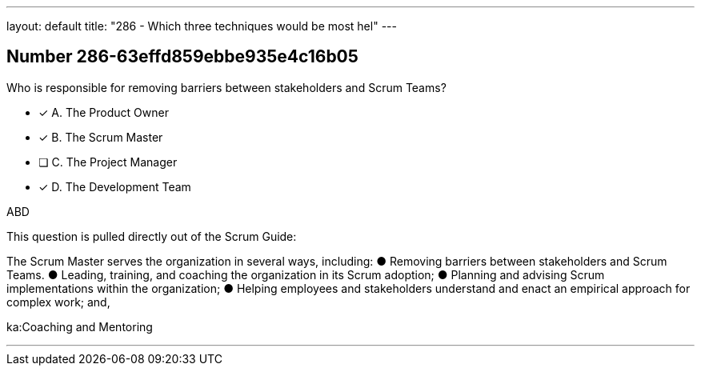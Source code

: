 ---
layout: default 
title: "286 - Which three techniques would be most hel"
---


[.question]
== Number 286-63effd859ebbe935e4c16b05

****

[.query]
Who is responsible for removing barriers between stakeholders and Scrum Teams?

[.list]
* [*] A. The Product Owner
* [*] B. The Scrum Master
* [ ] C. The Project Manager
* [*] D. The Development Team
****

[.answer]
ABD

[.explanation]
This question is pulled directly out of the Scrum Guide:

The Scrum Master serves the organization in several ways, including:
&#9679; Removing barriers between stakeholders and Scrum Teams.
&#9679; Leading, training, and coaching the organization in its Scrum adoption;
&#9679; Planning and advising Scrum implementations within the organization;
&#9679; Helping employees and stakeholders understand and enact an empirical approach for complex work; and,


[.ka]
ka:Coaching and Mentoring

'''

